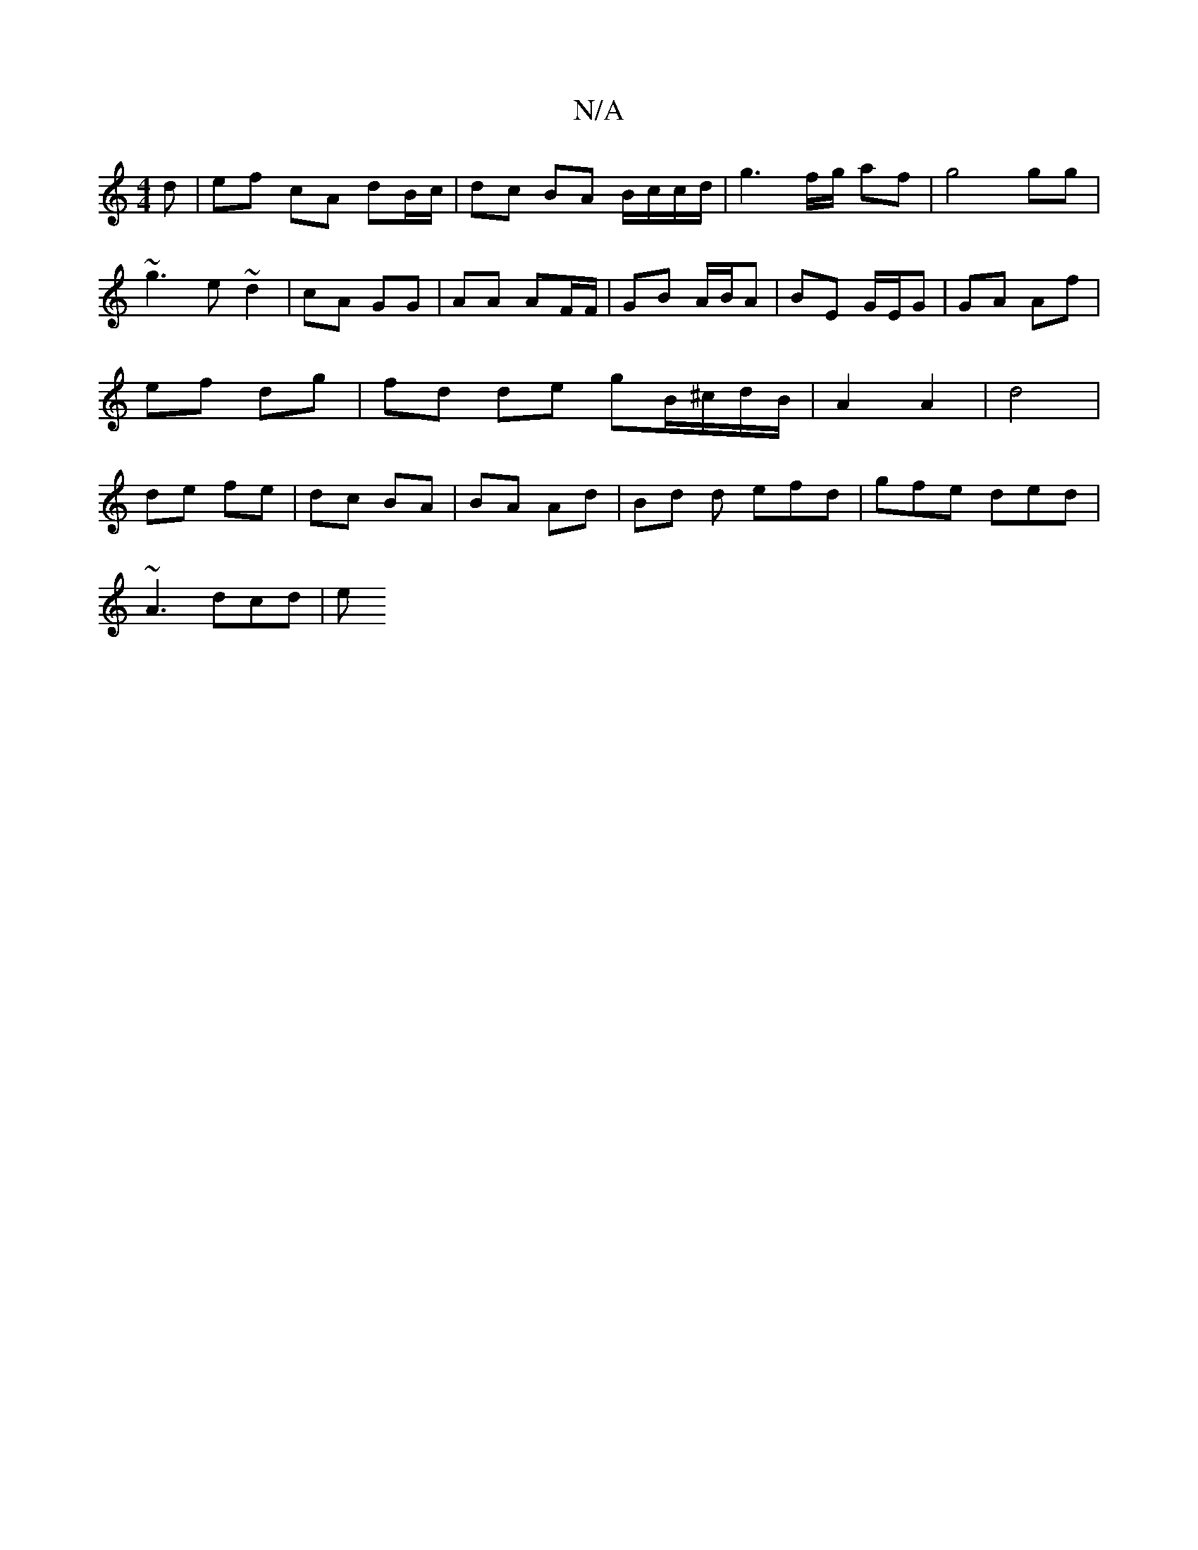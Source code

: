X:1
T:N/A
M:4/4
R:N/A
K:Cmajor
d | ef cA dB/c/ | dc BA B/c/c/d/|g3f/g/ af|g4 gg|~g3 e ~d2|cA GG| AA AF/F/|GB A/B/A| BE G/E/G | GA Af | ef dg | fd de gB/^c/d/B/ | A2 A2 | d4 | de fe | dc BA | BA Ad | Bd d efd | gfe ded |
~A3 dcd | e